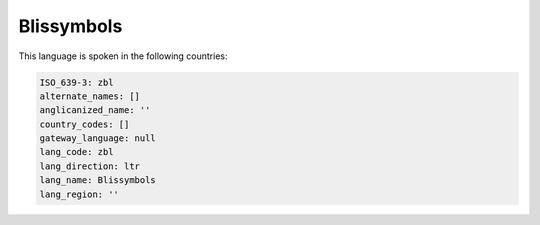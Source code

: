 .. _zbl:

Blissymbols
===========

This language is spoken in the following countries:


.. code-block:: yaml

    ISO_639-3: zbl
    alternate_names: []
    anglicanized_name: ''
    country_codes: []
    gateway_language: null
    lang_code: zbl
    lang_direction: ltr
    lang_name: Blissymbols
    lang_region: ''
    
